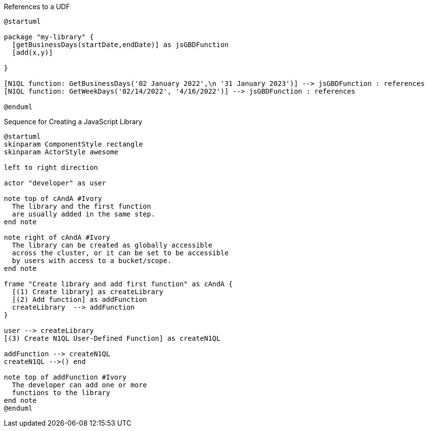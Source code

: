 // tag::multiple-references-to-udf[]
.References to a UDF
[plantuml#multiple-references-to-udf]
....
@startuml

package "my-library" {
  [getBusinessDays(startDate,endDate)] as jsGBDFunction
  [add(x,y)]
  
}

[N1QL function: GetBusinessDays('02 January 2022',\n '31 January 2023')] --> jsGBDFunction : references
[N1QL function: GetWeekDays('02/14/2022', '4/16/2022')] --> jsGBDFunction : references

@enduml
....
// end::multiple-references-to-udf[]

//tag::javascript-udf-library-creation-sequence[]
.Sequence for Creating a JavaScript Library
[plantuml#create-library-udf-sequence]
....
@startuml
skinparam ComponentStyle rectangle
skinparam ActorStyle awesome

left to right direction

actor "developer" as user

note top of cAndA #Ivory
  The library and the first function
  are usually added in the same step.
end note

note right of cAndA #Ivory
  The library can be created as globally accessible
  across the cluster, or it can be set to be accessible
  by users with access to a bucket/scope.
end note

frame "Create library and add first function" as cAndA {
  [(1) Create library] as createLibrary
  [(2) Add function] as addFunction
  createLibrary  --> addFunction
}

user --> createLibrary
[(3) Create N1QL User-Defined Function] as createN1QL

addFunction --> createN1QL
createN1QL -->() end

note top of addFunction #Ivory
  The developer can add one or more
  functions to the library 
end note
@enduml
....
//end::javascript-udf-library-creation-sequence[]

